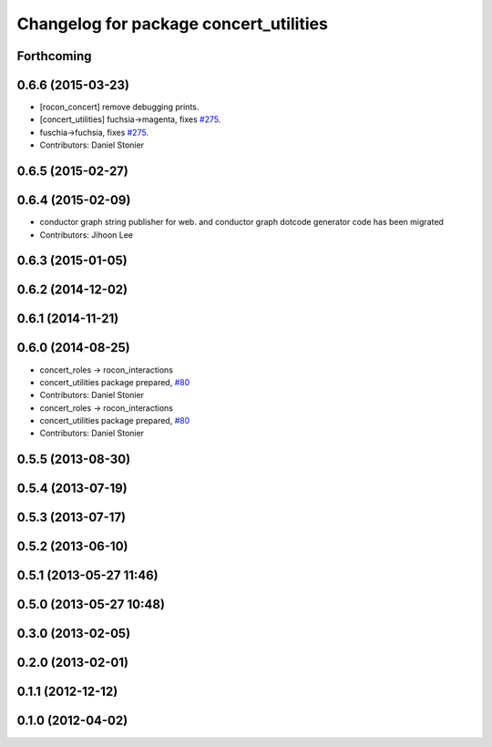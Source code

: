 ^^^^^^^^^^^^^^^^^^^^^^^^^^^^^^^^^^^^^^^
Changelog for package concert_utilities
^^^^^^^^^^^^^^^^^^^^^^^^^^^^^^^^^^^^^^^

Forthcoming
-----------

0.6.6 (2015-03-23)
------------------
* [rocon_concert] remove debugging prints.
* [concert_utilities] fuchsia->magenta, fixes `#275 <https://github.com/robotics-in-concert/rocon_concert/issues/275>`_.
* fuschia->fuchsia, fixes `#275 <https://github.com/robotics-in-concert/rocon_concert/issues/275>`_.
* Contributors: Daniel Stonier

0.6.5 (2015-02-27)
------------------

0.6.4 (2015-02-09)
------------------
* conductor graph string publisher for web. and conductor graph dotcode generator code has been migrated
* Contributors: Jihoon Lee

0.6.3 (2015-01-05)
------------------

0.6.2 (2014-12-02)
------------------

0.6.1 (2014-11-21)
------------------

0.6.0 (2014-08-25)
------------------
* concert_roles -> rocon_interactions
* concert_utilities package prepared, `#80 <https://github.com/robotics-in-concert/rocon_concert/issues/80>`_
* Contributors: Daniel Stonier

* concert_roles -> rocon_interactions
* concert_utilities package prepared, `#80 <https://github.com/robotics-in-concert/rocon_concert/issues/80>`_
* Contributors: Daniel Stonier

0.5.5 (2013-08-30)
------------------

0.5.4 (2013-07-19)
------------------

0.5.3 (2013-07-17)
------------------

0.5.2 (2013-06-10)
------------------

0.5.1 (2013-05-27 11:46)
------------------------

0.5.0 (2013-05-27 10:48)
------------------------

0.3.0 (2013-02-05)
------------------

0.2.0 (2013-02-01)
------------------

0.1.1 (2012-12-12)
------------------

0.1.0 (2012-04-02)
------------------
